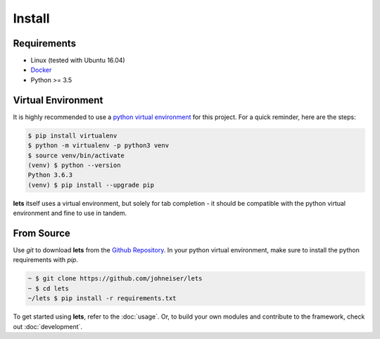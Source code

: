 
Install
=======

============
Requirements
============

- Linux (tested with Ubuntu 16.04)
- `Docker <https://docs.docker.com/install/linux/docker-ce/ubuntu/>`_
- Python >= 3.5

===================
Virtual Environment
===================

It is highly recommended to use a `python virtual environment <https://docs.python-guide.org/dev/virtualenvs/#lower-level-virtualenv>`_ for this project.  For a quick reminder, here are the steps:

.. code-block::

   $ pip install virtualenv
   $ python -m virtualenv -p python3 venv
   $ source venv/bin/activate
   (venv) $ python --version
   Python 3.6.3
   (venv) $ pip install --upgrade pip


**lets** itself uses a virtual environment, but solely for tab completion - it should be compatible with the python virtual environment and fine to use in tandem.


===========
From Source
===========

Use *git* to download **lets** from the `Github Repository <https://github.com/johneiser/lets>`_.  In your python virtual environment, make sure to install the python requirements with *pip*.

.. code-block::

   ~ $ git clone https://github.com/johneiser/lets
   ~ $ cd lets
   ~/lets $ pip install -r requirements.txt


To get started using **lets**, refer to the :doc:`usage`.  Or, to build your own modules and contribute to the framework, check out :doc:`development`.

